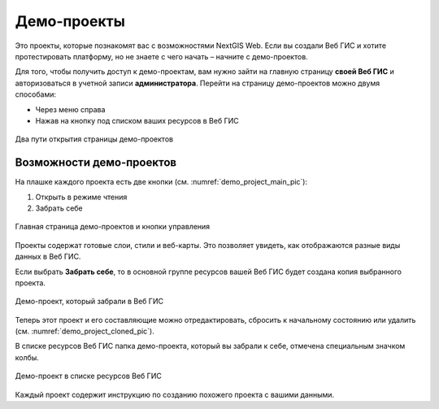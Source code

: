 .. sectionauthor:: Юлия Григоренко <grigorenko.j@gmail.com>

Демо-проекты
===============

Это проекты, которые познакомят вас с возможностями NextGIS Web. Если вы создали Веб ГИС и хотите протестировать платформу, но не знаете с чего начать – начните с демо-проектов.

Для того, чтобы получить доступ к демо-проектам, вам нужно зайти на главную страницу **своей Веб ГИС** и авторизоваться в учетной записи **администратора**. Перейти на страницу демо-проектов можно двумя способами:

* Через меню справа
* Нажав на кнопку под списком ваших ресурсов в Веб ГИС

.. figure:: _static/demo_project_select_ru.png
   :name: demo_project_select_pic
   :align: center
   :width: 20cm
 
   Два пути открытия страницы демо-проектов

Возможности демо-проектов
-----------------------------

На плашке каждого проекта есть две кнопки (см. :numref:`demo_project_main_pic`):

1. Открыть в режиме чтения
2. Забрать себе

.. figure:: _static/demo_project_main_ru.png
   :name: demo_project_main_pic
   :align: center
   :width: 20cm
 
   Главная страница демо-проектов и кнопки управления

Проекты содержат готовые слои, стили и веб-карты. Это позволяет увидеть, как отображаются разные виды данных в Веб ГИС.

Если выбрать **Забрать себе**, то в основной группе ресурсов вашей Веб ГИС будет создана копия выбранного проекта.

.. figure:: _static/demo_project_cloned_ru.png
   :name: demo_project_cloned_pic
   :align: center
   :width: 20cm
 
   Демо-проект, который забрали в Веб ГИС

Теперь этот проект и его составляющие можно отредактировать, сбросить к начальному состоянию или удалить (см. :numref:`demo_project_cloned_pic`). 

В списке ресурсов Веб ГИС папка демо-проекта, который вы забрали к себе, отмечена специальным значком колбы.

.. figure:: _static/demo_project_in_the_list_ru.png
   :name: demo_project_in_the_list_pic
   :align: center
   :width: 20cm
 
   Демо-проект в списке ресурсов Веб ГИС

Каждый проект содержит инструкцию по созданию похожего проекта с вашими данными.


